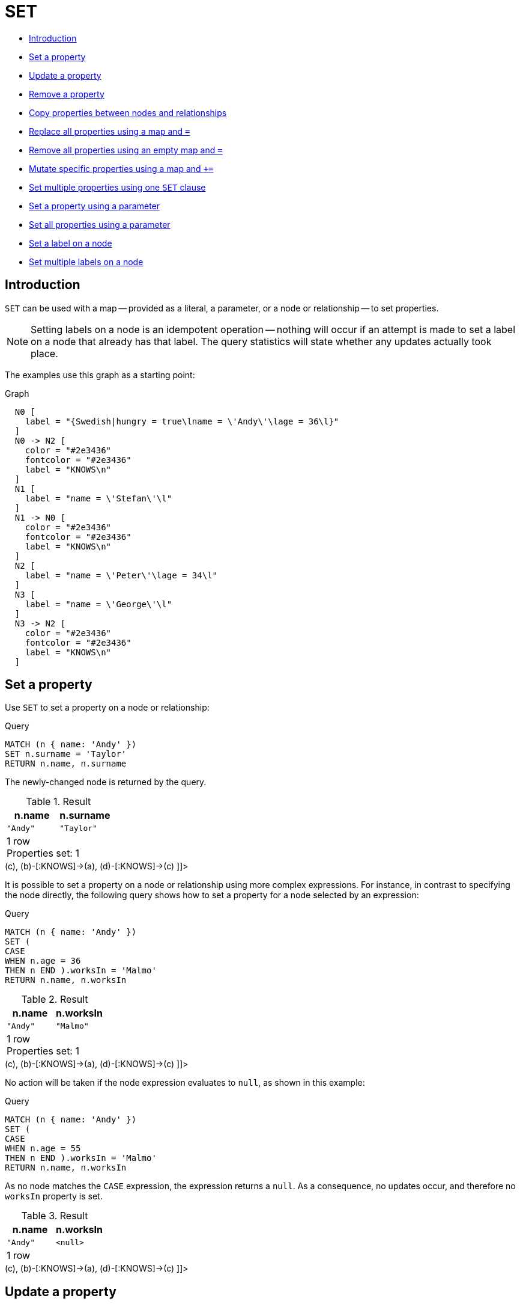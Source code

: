 [[query-set]]
= SET
:description: The `SET` clause is used to update labels on nodes and properties on nodes and relationships. 

* xref:clauses/set.adoc#query-set-introduction[Introduction]
* xref:clauses/set.adoc#set-set-a-property[Set a property]
* xref:clauses/set.adoc#set-update-a-property[Update a property]
* xref:clauses/set.adoc#set-remove-a-property[Remove a property]
* xref:clauses/set.adoc#set-copying-properties-between-nodes-and-relationships[Copy properties between nodes and relationships]
* xref:clauses/set.adoc#set-replace-properties-using-map[Replace all properties using a map and `=`]
* xref:clauses/set.adoc#set-remove-properties-using-empty-map[Remove all properties using an empty map and `=`]
* xref:clauses/set.adoc#set-setting-properties-using-map[Mutate specific properties using a map and `+=`]
* xref:clauses/set.adoc#set-set-multiple-properties-using-one-set-clause[Set multiple properties using one `SET` clause]
* xref:clauses/set.adoc#set-set-a-property-using-a-parameter[Set a property using a parameter]
* xref:clauses/set.adoc#set-set-all-properties-using-a-parameter[Set all properties using a parameter]
* xref:clauses/set.adoc#set-set-a-label-on-a-node[Set a label on a node]
* xref:clauses/set.adoc#set-set-multiple-labels-on-a-node[Set multiple labels on a node]

[[query-set-introduction]]
== Introduction

`SET` can be used with a map -- provided as a literal, a parameter, or a node or relationship -- to set properties.

[NOTE]
====
Setting labels on a node is an idempotent operation -- nothing will occur if an attempt is made to set a label on a node that already has that label.
The query statistics will state whether any updates actually took place.


====

The examples use this graph as a starting point:

.Graph
["dot", "SET-1.svg", "neoviz", ""]
----
  N0 [
    label = "{Swedish|hungry = true\lname = \'Andy\'\lage = 36\l}"
  ]
  N0 -> N2 [
    color = "#2e3436"
    fontcolor = "#2e3436"
    label = "KNOWS\n"
  ]
  N1 [
    label = "name = \'Stefan\'\l"
  ]
  N1 -> N0 [
    color = "#2e3436"
    fontcolor = "#2e3436"
    label = "KNOWS\n"
  ]
  N2 [
    label = "name = \'Peter\'\lage = 34\l"
  ]
  N3 [
    label = "name = \'George\'\l"
  ]
  N3 -> N2 [
    color = "#2e3436"
    fontcolor = "#2e3436"
    label = "KNOWS\n"
  ]

----
 

[[set-set-a-property]]
== Set a property

Use `SET` to set a property on a node or relationship:


.Query
[source, cypher]
----
MATCH (n { name: 'Andy' })
SET n.surname = 'Taylor'
RETURN n.name, n.surname
----

The newly-changed node is returned by the query.

.Result
[role="queryresult",options="header,footer",cols="2*<m"]
|===
| +n.name+ | +n.surname+
| +"Andy"+ | +"Taylor"+
2+d|1 row +
Properties set: 1
|===

ifndef::nonhtmloutput[]
[subs="none"]
++++
<formalpara role="cypherconsole">
<title>Try this query live</title>
<para><database><![CDATA[
CREATE (a:Swedish {name: 'Andy', age: 36, hungry: true}),
                (b {name: 'Stefan'}),
                (c {name: 'Peter', age: 34}),
                (d {name: 'George'}),

                (a)-[:KNOWS]->(c),
                (b)-[:KNOWS]->(a),
                (d)-[:KNOWS]->(c)
      

]]></database><command><![CDATA[
MATCH (n {name: 'Andy'})
SET n.surname = 'Taylor'
RETURN n.name, n.surname
]]></command></para></formalpara>
++++
endif::nonhtmloutput[]

It is possible to set a property on a node or relationship using more complex expressions.
For instance, in contrast to specifying the node directly, the following query shows how to set a property for a node selected by an expression: 


.Query
[source, cypher]
----
MATCH (n { name: 'Andy' })
SET (
CASE
WHEN n.age = 36
THEN n END ).worksIn = 'Malmo'
RETURN n.name, n.worksIn
----

.Result
[role="queryresult",options="header,footer",cols="2*<m"]
|===
| +n.name+ | +n.worksIn+
| +"Andy"+ | +"Malmo"+
2+d|1 row +
Properties set: 1
|===

ifndef::nonhtmloutput[]
[subs="none"]
++++
<formalpara role="cypherconsole">
<title>Try this query live</title>
<para><database><![CDATA[
CREATE (a:Swedish {name: 'Andy', age: 36, hungry: true}),
                (b {name: 'Stefan'}),
                (c {name: 'Peter', age: 34}),
                (d {name: 'George'}),

                (a)-[:KNOWS]->(c),
                (b)-[:KNOWS]->(a),
                (d)-[:KNOWS]->(c)
      

]]></database><command><![CDATA[
MATCH (n {name: 'Andy'})
SET (CASE WHEN n.age = 36 THEN n END).worksIn = 'Malmo'
RETURN n.name, n.worksIn
]]></command></para></formalpara>
++++
endif::nonhtmloutput[]

No action will be taken if the node expression evaluates to `null`, as shown in this example: 


.Query
[source, cypher]
----
MATCH (n { name: 'Andy' })
SET (
CASE
WHEN n.age = 55
THEN n END ).worksIn = 'Malmo'
RETURN n.name, n.worksIn
----

As no node matches the `CASE` expression, the expression returns a `null`.
As a consequence, no updates occur, and therefore no `worksIn` property is set.

.Result
[role="queryresult",options="header,footer",cols="2*<m"]
|===
| +n.name+ | +n.worksIn+
| +"Andy"+ | +<null>+
2+d|1 row
|===

ifndef::nonhtmloutput[]
[subs="none"]
++++
<formalpara role="cypherconsole">
<title>Try this query live</title>
<para><database><![CDATA[
CREATE (a:Swedish {name: 'Andy', age: 36, hungry: true}),
                (b {name: 'Stefan'}),
                (c {name: 'Peter', age: 34}),
                (d {name: 'George'}),

                (a)-[:KNOWS]->(c),
                (b)-[:KNOWS]->(a),
                (d)-[:KNOWS]->(c)
      

]]></database><command><![CDATA[
MATCH (n {name: 'Andy'})
SET (CASE WHEN n.age = 55 THEN n END).worksIn = 'Malmo'
RETURN n.name, n.worksIn
]]></command></para></formalpara>
++++
endif::nonhtmloutput[]

[[set-update-a-property]]
== Update a property

`SET` can be used to update a property on a node or relationship.
This query forces a change of type in the `age` property: 


.Query
[source, cypher]
----
MATCH (n { name: 'Andy' })
SET n.age = toString(n.age)
RETURN n.name, n.age
----

The `age` property has been converted to the string `'36'`.

.Result
[role="queryresult",options="header,footer",cols="2*<m"]
|===
| +n.name+ | +n.age+
| +"Andy"+ | +"36"+
2+d|1 row +
Properties set: 1
|===

ifndef::nonhtmloutput[]
[subs="none"]
++++
<formalpara role="cypherconsole">
<title>Try this query live</title>
<para><database><![CDATA[
CREATE (a:Swedish {name: 'Andy', age: 36, hungry: true}),
                (b {name: 'Stefan'}),
                (c {name: 'Peter', age: 34}),
                (d {name: 'George'}),

                (a)-[:KNOWS]->(c),
                (b)-[:KNOWS]->(a),
                (d)-[:KNOWS]->(c)
      

]]></database><command><![CDATA[
MATCH (n {name: 'Andy'})
SET n.age = toString(n.age)
RETURN n.name, n.age
]]></command></para></formalpara>
++++
endif::nonhtmloutput[]

[[set-remove-a-property]]
== Remove a property

Although `xref:clauses/remove.adoc[REMOVE]` is normally used to remove a property, it's sometimes convenient to do it using the `SET` command.
A case in point is if the property is provided by a parameter.


.Query
[source, cypher]
----
MATCH (n { name: 'Andy' })
SET n.name = NULL RETURN n.name, n.age
----

The `name` property is now missing.

.Result
[role="queryresult",options="header,footer",cols="2*<m"]
|===
| +n.name+ | +n.age+
| +<null>+ | +36+
2+d|1 row +
Properties set: 1
|===

ifndef::nonhtmloutput[]
[subs="none"]
++++
<formalpara role="cypherconsole">
<title>Try this query live</title>
<para><database><![CDATA[
CREATE (a:Swedish {name: 'Andy', age: 36, hungry: true}),
                (b {name: 'Stefan'}),
                (c {name: 'Peter', age: 34}),
                (d {name: 'George'}),

                (a)-[:KNOWS]->(c),
                (b)-[:KNOWS]->(a),
                (d)-[:KNOWS]->(c)
      

]]></database><command><![CDATA[
MATCH (n {name: 'Andy'})
SET n.name = null
RETURN n.name, n.age
]]></command></para></formalpara>
++++
endif::nonhtmloutput[]

[[set-copying-properties-between-nodes-and-relationships]]
== Copy properties between nodes and relationships

`SET` can be used to copy all properties from one node or relationship to another.
This will remove _all_ other properties on the node or relationship being copied to.


.Query
[source, cypher]
----
MATCH (at { name: 'Andy' }),(pn { name: 'Peter' })
SET at = pn
RETURN at.name, at.age, at.hungry, pn.name, pn.age
----

The *'Andy'* node has had all its properties replaced by the properties of the *'Peter'* node.

.Result
[role="queryresult",options="header,footer",cols="5*<m"]
|===
| +at.name+ | +at.age+ | +at.hungry+ | +pn.name+ | +pn.age+
| +"Peter"+ | +34+ | +<null>+ | +"Peter"+ | +34+
5+d|1 row +
Properties set: 3
|===

ifndef::nonhtmloutput[]
[subs="none"]
++++
<formalpara role="cypherconsole">
<title>Try this query live</title>
<para><database><![CDATA[
CREATE (a:Swedish {name: 'Andy', age: 36, hungry: true}),
                (b {name: 'Stefan'}),
                (c {name: 'Peter', age: 34}),
                (d {name: 'George'}),

                (a)-[:KNOWS]->(c),
                (b)-[:KNOWS]->(a),
                (d)-[:KNOWS]->(c)
      

]]></database><command><![CDATA[
MATCH (at {name: 'Andy'}), (pn {name: 'Peter'})
SET at = pn
RETURN at.name, at.age, at.hungry, pn.name, pn.age
]]></command></para></formalpara>
++++
endif::nonhtmloutput[]

[[set-replace-properties-using-map]]
== Replace all properties using a map and `=`

The property replacement operator `=` can be used with `SET` to replace all existing properties on a node or relationship with those provided by a map: 


.Query
[source, cypher]
----
MATCH (p { name: 'Peter' })
SET p = { name: 'Peter Smith', position: 'Entrepreneur' }
RETURN p.name, p.age, p.position
----

This query updated the `name` property from `Peter` to `Peter Smith`, deleted the `age` property, and added the `position` property to the *'Peter'* node.

.Result
[role="queryresult",options="header,footer",cols="3*<m"]
|===
| +p.name+ | +p.age+ | +p.position+
| +"Peter Smith"+ | +<null>+ | +"Entrepreneur"+
3+d|1 row +
Properties set: 3
|===

ifndef::nonhtmloutput[]
[subs="none"]
++++
<formalpara role="cypherconsole">
<title>Try this query live</title>
<para><database><![CDATA[
CREATE (a:Swedish {name: 'Andy', age: 36, hungry: true}),
                (b {name: 'Stefan'}),
                (c {name: 'Peter', age: 34}),
                (d {name: 'George'}),

                (a)-[:KNOWS]->(c),
                (b)-[:KNOWS]->(a),
                (d)-[:KNOWS]->(c)
      

]]></database><command><![CDATA[
MATCH (p {name: 'Peter'})
SET p = {name: 'Peter Smith', position: 'Entrepreneur'}
RETURN p.name, p.age, p.position
]]></command></para></formalpara>
++++
endif::nonhtmloutput[]

[[set-remove-properties-using-empty-map]]
== Remove all properties using an empty map and `=`

All existing properties can be removed from a node or relationship by using `SET` with `=` and an empty map as the right operand: 


.Query
[source, cypher]
----
MATCH (p { name: 'Peter' })
SET p = { }
RETURN p.name, p.age
----

This query removed all the existing properties -- namely, `name` and `age` -- from the *'Peter'* node.

.Result
[role="queryresult",options="header,footer",cols="2*<m"]
|===
| +p.name+ | +p.age+
| +<null>+ | +<null>+
2+d|1 row +
Properties set: 2
|===

ifndef::nonhtmloutput[]
[subs="none"]
++++
<formalpara role="cypherconsole">
<title>Try this query live</title>
<para><database><![CDATA[
CREATE (a:Swedish {name: 'Andy', age: 36, hungry: true}),
                (b {name: 'Stefan'}),
                (c {name: 'Peter', age: 34}),
                (d {name: 'George'}),

                (a)-[:KNOWS]->(c),
                (b)-[:KNOWS]->(a),
                (d)-[:KNOWS]->(c)
      

]]></database><command><![CDATA[
MATCH (p {name: 'Peter'})
SET p = {}
RETURN p.name, p.age
]]></command></para></formalpara>
++++
endif::nonhtmloutput[]

[[set-setting-properties-using-map]]
== Mutate specific properties using a map and `+=`

The property mutation operator `+=` can be used with `SET` to mutate properties from a map in a fine-grained fashion:

* Any properties in the map that are not on the node or relationship will be _added_.
* Any properties not in the map that are on the node or relationship will be left as is.
* Any properties that are in both the map and the node or relationship will be _replaced_ in the node or relationship.
However, if any property in the map is `null`, it will be _removed_ from the node or relationship.


.Query
[source, cypher]
----
MATCH (p { name: 'Peter' })
SET p += { age: 38, hungry: TRUE , position: 'Entrepreneur' }
RETURN p.name, p.age, p.hungry, p.position
----

This query left the `name` property unchanged, updated the `age` property from `34` to `38`, and added the `hungry` and `position` properties to the *'Peter'* node.

.Result
[role="queryresult",options="header,footer",cols="4*<m"]
|===
| +p.name+ | +p.age+ | +p.hungry+ | +p.position+
| +"Peter"+ | +38+ | +true+ | +"Entrepreneur"+
4+d|1 row +
Properties set: 3
|===

ifndef::nonhtmloutput[]
[subs="none"]
++++
<formalpara role="cypherconsole">
<title>Try this query live</title>
<para><database><![CDATA[
CREATE (a:Swedish {name: 'Andy', age: 36, hungry: true}),
                (b {name: 'Stefan'}),
                (c {name: 'Peter', age: 34}),
                (d {name: 'George'}),

                (a)-[:KNOWS]->(c),
                (b)-[:KNOWS]->(a),
                (d)-[:KNOWS]->(c)
      

]]></database><command><![CDATA[
MATCH (p {name: 'Peter'})
SET p += {age: 38, hungry: true, position: 'Entrepreneur'}
RETURN p.name, p.age, p.hungry, p.position
]]></command></para></formalpara>
++++
endif::nonhtmloutput[]

xref:clauses/set.adoc#set-remove-properties-using-empty-map[In contrast to the property replacement operator `=`], providing an empty map as the right operand to `+=` will not remove any existing properties from a node or relationship.
In line with the semantics detailed above, passing in an empty map with `+=` will have no effect: 


.Query
[source, cypher]
----
MATCH (p { name: 'Peter' })
SET p += { }
RETURN p.name, p.age
----

.Result
[role="queryresult",options="header,footer",cols="2*<m"]
|===
| +p.name+ | +p.age+
| +"Peter"+ | +34+
2+d|1 row
|===

ifndef::nonhtmloutput[]
[subs="none"]
++++
<formalpara role="cypherconsole">
<title>Try this query live</title>
<para><database><![CDATA[
CREATE (a:Swedish {name: 'Andy', age: 36, hungry: true}),
                (b {name: 'Stefan'}),
                (c {name: 'Peter', age: 34}),
                (d {name: 'George'}),

                (a)-[:KNOWS]->(c),
                (b)-[:KNOWS]->(a),
                (d)-[:KNOWS]->(c)
      

]]></database><command><![CDATA[
MATCH (p {name: 'Peter'})
SET p += {}
RETURN p.name, p.age
]]></command></para></formalpara>
++++
endif::nonhtmloutput[]

[[set-set-multiple-properties-using-one-set-clause]]
== Set multiple properties using one `SET` clause

Set multiple properties at once by separating them with a comma:


.Query
[source, cypher]
----
MATCH (n { name: 'Andy' })
SET n.position = 'Developer', n.surname = 'Taylor'
----

.Result
[role="queryresult",options="footer",cols="1*<m"]
|===
1+|(empty result)
1+d|0 rows +
Properties set: 2
|===

ifndef::nonhtmloutput[]
[subs="none"]
++++
<formalpara role="cypherconsole">
<title>Try this query live</title>
<para><database><![CDATA[
CREATE (a:Swedish {name: 'Andy', age: 36, hungry: true}),
                (b {name: 'Stefan'}),
                (c {name: 'Peter', age: 34}),
                (d {name: 'George'}),

                (a)-[:KNOWS]->(c),
                (b)-[:KNOWS]->(a),
                (d)-[:KNOWS]->(c)
      

]]></database><command><![CDATA[
MATCH (n {name: 'Andy'})
SET n.position = 'Developer', n.surname = 'Taylor'
]]></command></para></formalpara>
++++
endif::nonhtmloutput[]

[[set-set-a-property-using-a-parameter]]
== Set a property using a parameter

Use a parameter to set the value of a property:


.Parameters
[source,javascript]
----
{
  "surname" : "Taylor"
}
----


.Query
[source, cypher]
----
MATCH (n { name: 'Andy' })
SET n.surname = $surname
RETURN n.name, n.surname
----

A `surname` property has been added to the *'Andy'* node.

.Result
[role="queryresult",options="header,footer",cols="2*<m"]
|===
| +n.name+ | +n.surname+
| +"Andy"+ | +"Taylor"+
2+d|1 row +
Properties set: 1
|===

ifndef::nonhtmloutput[]
[subs="none"]
++++
<formalpara role="cypherconsole">
<title>Try this query live</title>
<para><database><![CDATA[
CREATE (a:Swedish {name: 'Andy', age: 36, hungry: true}),
                (b {name: 'Stefan'}),
                (c {name: 'Peter', age: 34}),
                (d {name: 'George'}),

                (a)-[:KNOWS]->(c),
                (b)-[:KNOWS]->(a),
                (d)-[:KNOWS]->(c)
      

]]></database><command><![CDATA[
MATCH (n {name: 'Andy'})
SET n.surname = $surname
RETURN n.name, n.surname
]]></command></para></formalpara>
++++
endif::nonhtmloutput[]

[[set-set-all-properties-using-a-parameter]]
== Set all properties using a parameter

This will replace all existing properties on the node with the new set provided by the parameter.


.Parameters
[source,javascript]
----
{
  "props" : {
    "name" : "Andy",
    "position" : "Developer"
  }
}
----


.Query
[source, cypher]
----
MATCH (n { name: 'Andy' })
SET n = $props
RETURN n.name, n.position, n.age, n.hungry
----

The *'Andy'* node has had all its properties replaced by the properties in the `props` parameter.

.Result
[role="queryresult",options="header,footer",cols="4*<m"]
|===
| +n.name+ | +n.position+ | +n.age+ | +n.hungry+
| +"Andy"+ | +"Developer"+ | +<null>+ | +<null>+
4+d|1 row +
Properties set: 4
|===

ifndef::nonhtmloutput[]
[subs="none"]
++++
<formalpara role="cypherconsole">
<title>Try this query live</title>
<para><database><![CDATA[
CREATE (a:Swedish {name: 'Andy', age: 36, hungry: true}),
                (b {name: 'Stefan'}),
                (c {name: 'Peter', age: 34}),
                (d {name: 'George'}),

                (a)-[:KNOWS]->(c),
                (b)-[:KNOWS]->(a),
                (d)-[:KNOWS]->(c)
      

]]></database><command><![CDATA[
MATCH (n {name: 'Andy'})
SET n = $props
RETURN n.name, n.position, n.age, n.hungry
]]></command></para></formalpara>
++++
endif::nonhtmloutput[]

[[set-set-a-label-on-a-node]]
== Set a label on a node

Use `SET` to set a label on a node:


.Query
[source, cypher]
----
MATCH (n { name: 'Stefan' })
SET n:German
RETURN n.name, labels(n) AS labels
----

The newly-labeled node is returned by the query.

.Result
[role="queryresult",options="header,footer",cols="2*<m"]
|===
| +n.name+ | +labels+
| +"Stefan"+ | +["German"]+
2+d|1 row +
Labels added: 1
|===

ifndef::nonhtmloutput[]
[subs="none"]
++++
<formalpara role="cypherconsole">
<title>Try this query live</title>
<para><database><![CDATA[
CREATE (a:Swedish {name: 'Andy', age: 36, hungry: true}),
                (b {name: 'Stefan'}),
                (c {name: 'Peter', age: 34}),
                (d {name: 'George'}),

                (a)-[:KNOWS]->(c),
                (b)-[:KNOWS]->(a),
                (d)-[:KNOWS]->(c)
      

]]></database><command><![CDATA[
MATCH (n {name: 'Stefan'})
SET n:German
RETURN n.name, labels(n) AS labels
]]></command></para></formalpara>
++++
endif::nonhtmloutput[]

[[set-set-multiple-labels-on-a-node]]
== Set multiple labels on a node

Set multiple labels on a node with `SET` and use `:` to separate the different labels:


.Query
[source, cypher]
----
MATCH (n { name: 'George' })
SET n:Swedish:Bossman
RETURN n.name, labels(n) AS labels
----

The newly-labeled node is returned by the query.

.Result
[role="queryresult",options="header,footer",cols="2*<m"]
|===
| +n.name+ | +labels+
| +"George"+ | +["Swedish","Bossman"]+
2+d|1 row +
Labels added: 2
|===

ifndef::nonhtmloutput[]
[subs="none"]
++++
<formalpara role="cypherconsole">
<title>Try this query live</title>
<para><database><![CDATA[
CREATE (a:Swedish {name: 'Andy', age: 36, hungry: true}),
                (b {name: 'Stefan'}),
                (c {name: 'Peter', age: 34}),
                (d {name: 'George'}),

                (a)-[:KNOWS]->(c),
                (b)-[:KNOWS]->(a),
                (d)-[:KNOWS]->(c)
      

]]></database><command><![CDATA[
MATCH (n {name: 'George'})
SET n:Swedish:Bossman
RETURN n.name, labels(n) AS labels
]]></command></para></formalpara>
++++
endif::nonhtmloutput[]

